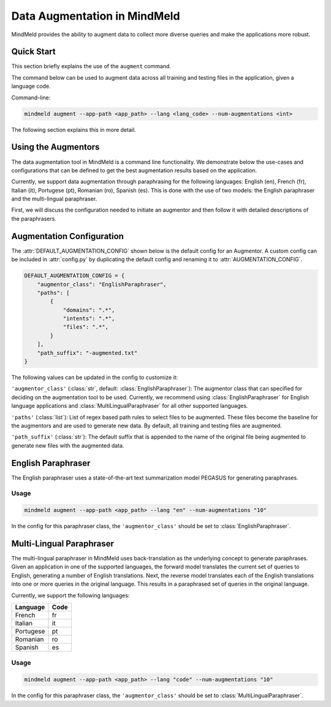 Data Augmentation in MindMeld
=============================

MindMeld provides the ability to augment data to collect more diverse queries and make the applications more robust.

Quick Start
-----------
This section briefly explains the use of the ``augment`` command.

The command below can be used to augment data across all training and testing files in the application, given a language code.

Command-line:

.. code-block:: console

    mindmeld augment --app-path <app_path> --lang <lang_code> --num-augmentations <int>

The following section explains this in more detail.

Using the Augmentors
--------------------

The data augmentation tool in MindMeld is a command line functionality. We demonstrate below the use-cases and configurations that
can be defined to get the best augmentation results based on the application.

Currently, we support data augmentation through paraphrasing for the following languages: English (en), French (fr), Italian (it), Portugese (pt),
Romanian (ro), Spanish (es). This is done with the use of two models: the English paraphraser and the multi-lingual paraphraser.

First, we will discuss the configuration needed to initiate an augmentor and then follow it with detailed descriptions of the paraphrasers.

Augmentation Configuration
--------------------------

The :attr:`DEFAULT_AUGMENTATION_CONFIG` shown below is the default config for an Augmentor.
A custom config can be included in :attr:`config.py` by duplicating the default config and renaming it to :attr:`AUGMENTATION_CONFIG`.

.. code-block:: python

    DEFAULT_AUGMENTATION_CONFIG = {
        "augmentor_class": "EnglishParaphraser",
        "paths": [
            {
                "domains": ".*",
                "intents": ".*",
                "files": ".*",
            }
        ],
        "path_suffix": "-augmented.txt"
    }

The following values can be updated in the config to customize it:

``'augmentor_class'`` (:class:`str`, default: :class:`EnglishParaphraser`): The augmentor class that can specified for deciding on the augmentation tool to be used. Currently, we recommend using :class:`EnglishParaphraser` for English language applications and :class:`MultiLingualParaphraser` for all other supported languages.

``'paths'`` (:class:`list`): List of regex based path rules to select files to be augmented. These files become the baseline for the augmentors and are used to generate new data. By default, all training and testing files are augmented.

``'path_suffix'`` (:class:`str`): The default suffix that is appended to the name of the original file being augmented to generate new files with the augmented data.

English Paraphraser
-------------------

The English paraphraser uses a state-of-the-art text summarization model PEGASUS for generating paraphrases.

Usage
^^^^^

.. code-block:: console

    mindmeld augment --app-path <app_path> --lang "en" --num-augmentations "10"

In the config for this paraphraser class, the ``'augmentor_class'`` should be set to :class:`EnglishParaphraser`.


Multi-Lingual Paraphraser
-------------------------

The multi-lingual paraphraser in MindMeld uses back-translation as the underlying concept to generate paraphrases. Given an application in one of the supported languages, the forward model translates the current set of queries to English, generating a number of English translations. Next, the reverse model translates each of the English translations into one or more queries in the original language. This results in a paraphrased set of queries in the original language.

Currently, we support the following languages:

+--------------+-------+
| Language     | Code  |
+==============+=======+
| French       | fr    |
+--------------+-------+
| Italian      | it    |
+--------------+-------+
| Portugese    | pt    |
+--------------+-------+
| Romanian     | ro    |
+--------------+-------+
| Spanish      | es    |
+--------------+-------+


Usage
^^^^^

.. code-block:: console

    mindmeld augment --app-path <app_path> --lang "code" --num-augmentations "10"

In the config for this paraphraser class, the ``'augmentor_class'`` should be set to :class:`MultiLingualParaphraser`.
